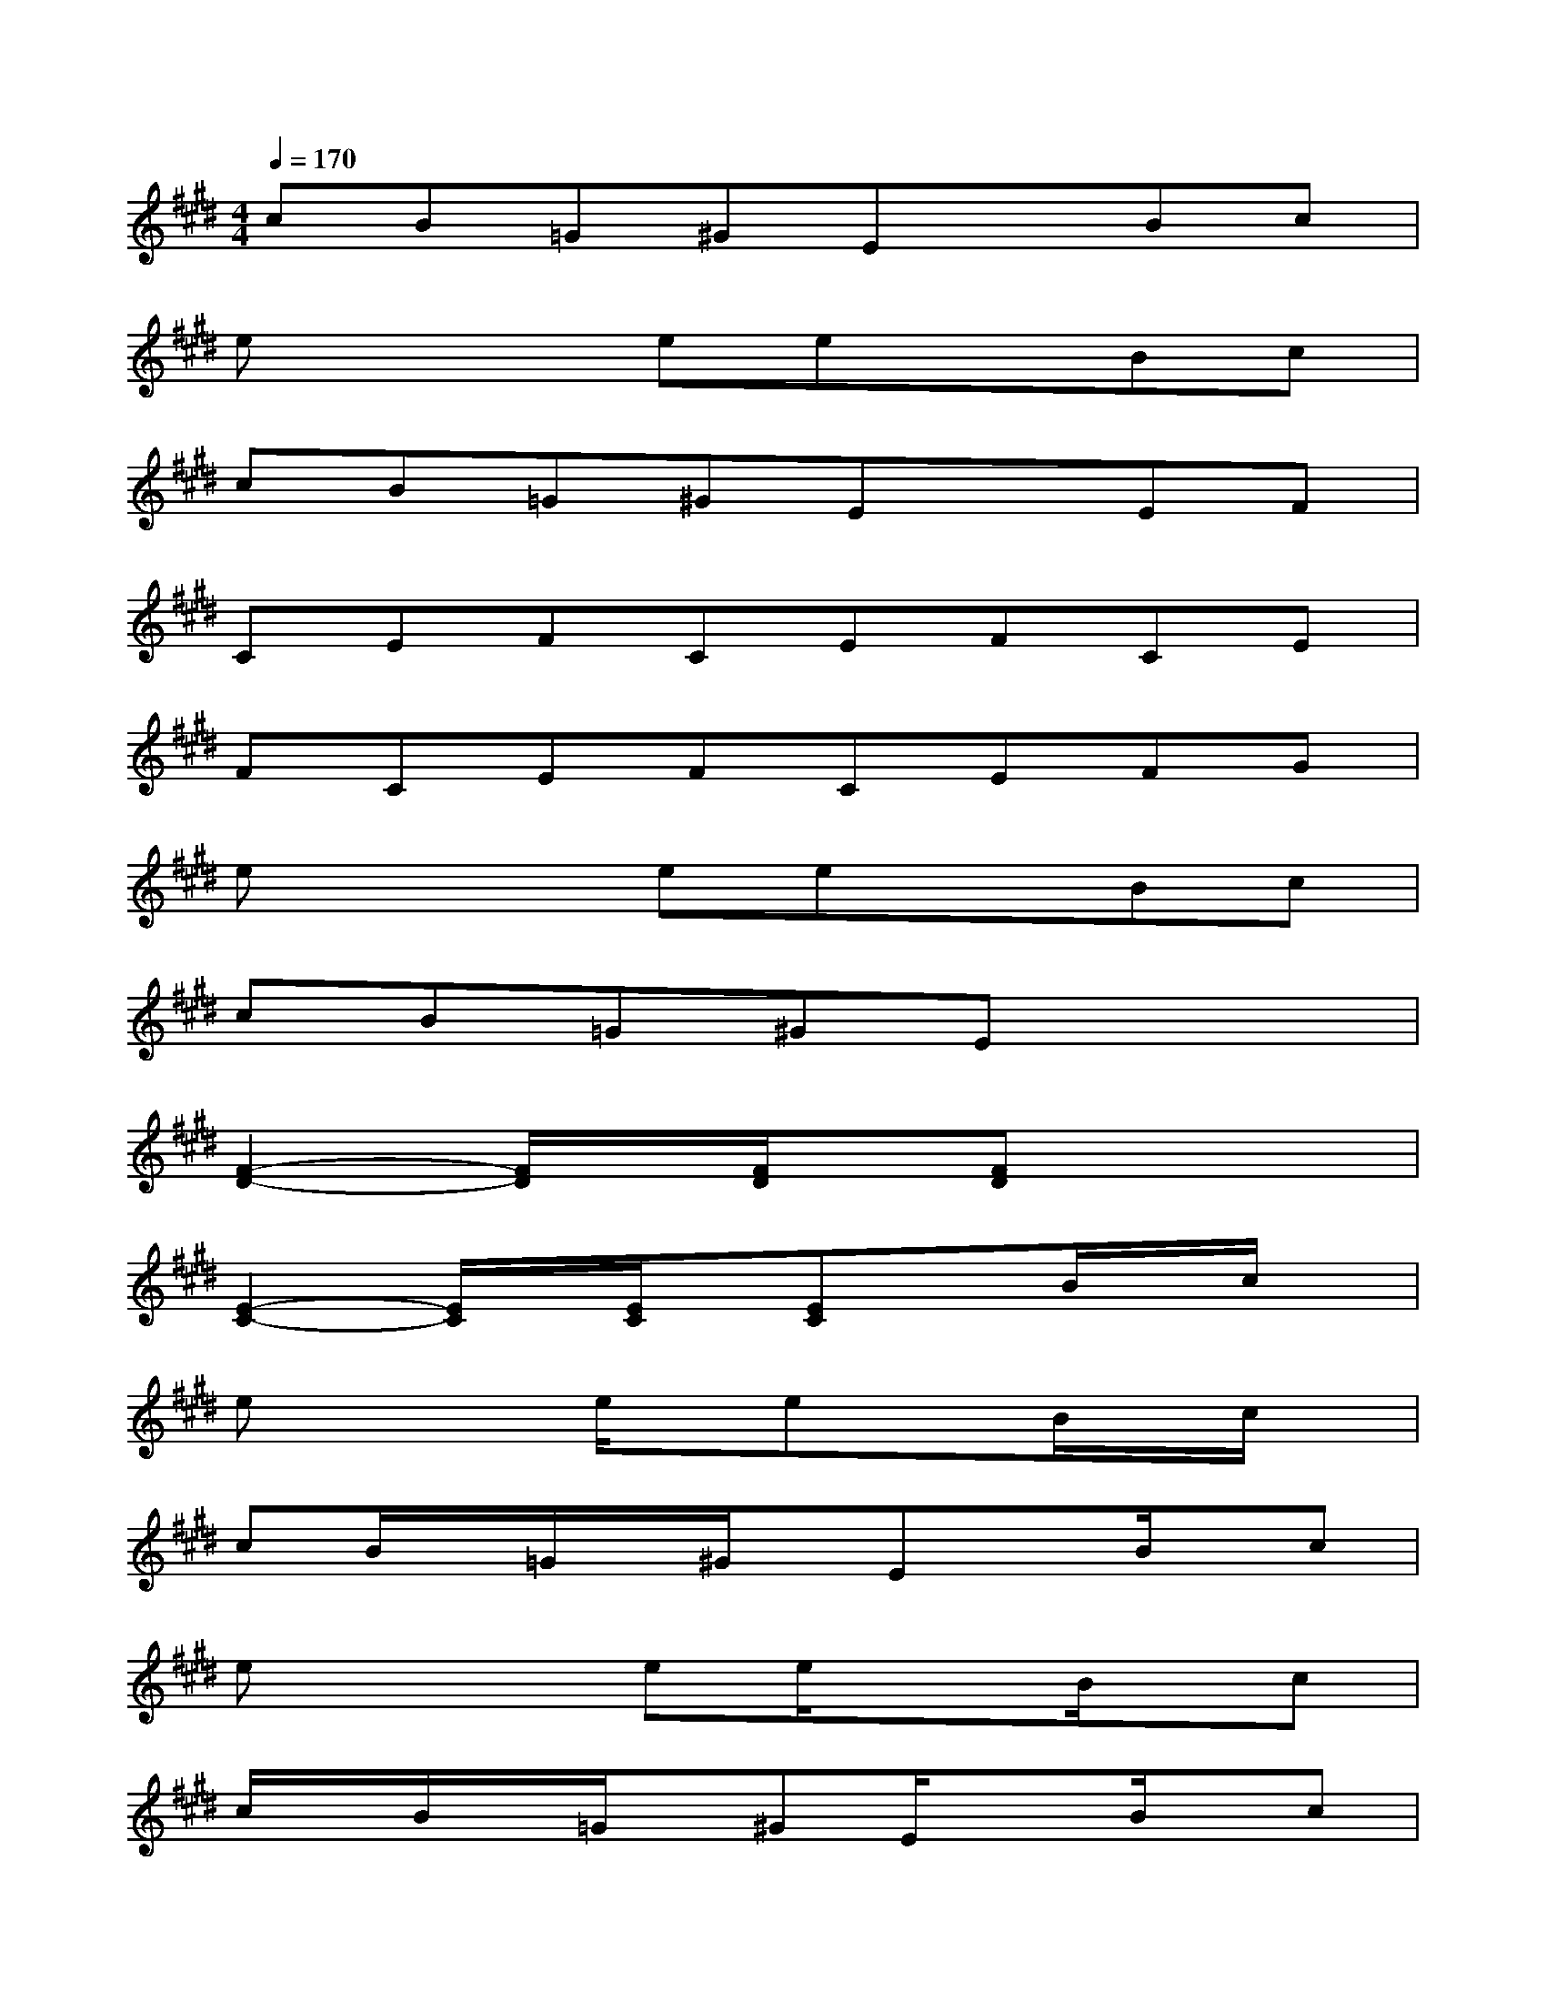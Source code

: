 X:1
T:
M:4/4
L:1/8
Q:1/4=170
K:E%4sharps
V:1
cB=G^GExBc|
ex2eexBc|
cB=G^GExEF|
CEFCEFCE|
FCEFCEFG|
ex2eexBc|
cB=G^GEx3|
[F2-D2-][F/2D/2]x/2[F/2D/2]x/2[FD]x3|
[E2-C2-][E/2C/2]x/2[E/2C/2]x/2[EC]xB/2x/2c/2x/2|
ex2e/2x/2exB/2x/2c/2x/2|
cB/2x/2=G/2x/2^G/2x/2ExB/2x/2c|
ex2ee/2x3/2B/2x/2c|
c/2x/2B/2x/2=G/2x/2^GE/2x3/2B/2x/2c|
e/2x2x/2e/2x/2e/2x3/2Bc/2x/2|
c/2x/2B/2x/2=G^G/2x/2E/2x3/2E/2x/2F/2x/2|
C/2x/2EF/2x/2C/2x/2E/2x/2FC/2x/2E/2x/2